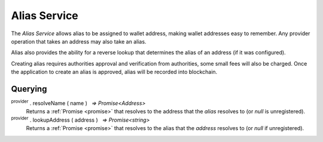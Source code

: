 .. |nbsp| unicode:: U+00A0 .. non-breaking space

.. _api-name-service:

*************
Alias Service
*************

The `Alias Service` allows alias to be assigned to wallet address, making wallet 
addresses easy to remember. Any provider operation that takes an address
may also take an alias.

Alias also provides the ability for a reverse lookup that determines the alias of 
an address (if it was configured).

Creating alias requires authorities approval and verification from authorities, some small fees will also be charged.
Once the application to create an alias is approved, alias will be recorded into blockchain.

Querying
########

:sup:`provider` . resolveName ( name ) |nbsp| `=> Promise<Address>`
    Returns a :ref:`Promise <promise>` that resolves to the address that the *alias*
    resolves to (or *null* is unregistered).

:sup:`provider` . lookupAddress ( address ) |nbsp| `=> Promise<string>`
    Returns a :ref:`Promise <promise>` that resolves to the alias that the *address* resolves
    to (or *null* if unregistered).

.. code-block:: javascript
    :caption: *resolve an alias to an address*

    mxw.providers.Provider.resolveName("hello").then((address) => {
        console.log("Address:", address);
    });


.. code-block:: javascript
    :caption: *lookup the alias of an address*

    let address = "mxw1x7tp9tt7mu0jm6qdmljgntvzzp53lrtndr7h8x";
    mxw.providers.Provider.lookupAddress(address).then(function(name) {
        console.log("Name:", name);
        // "hello"
    });

